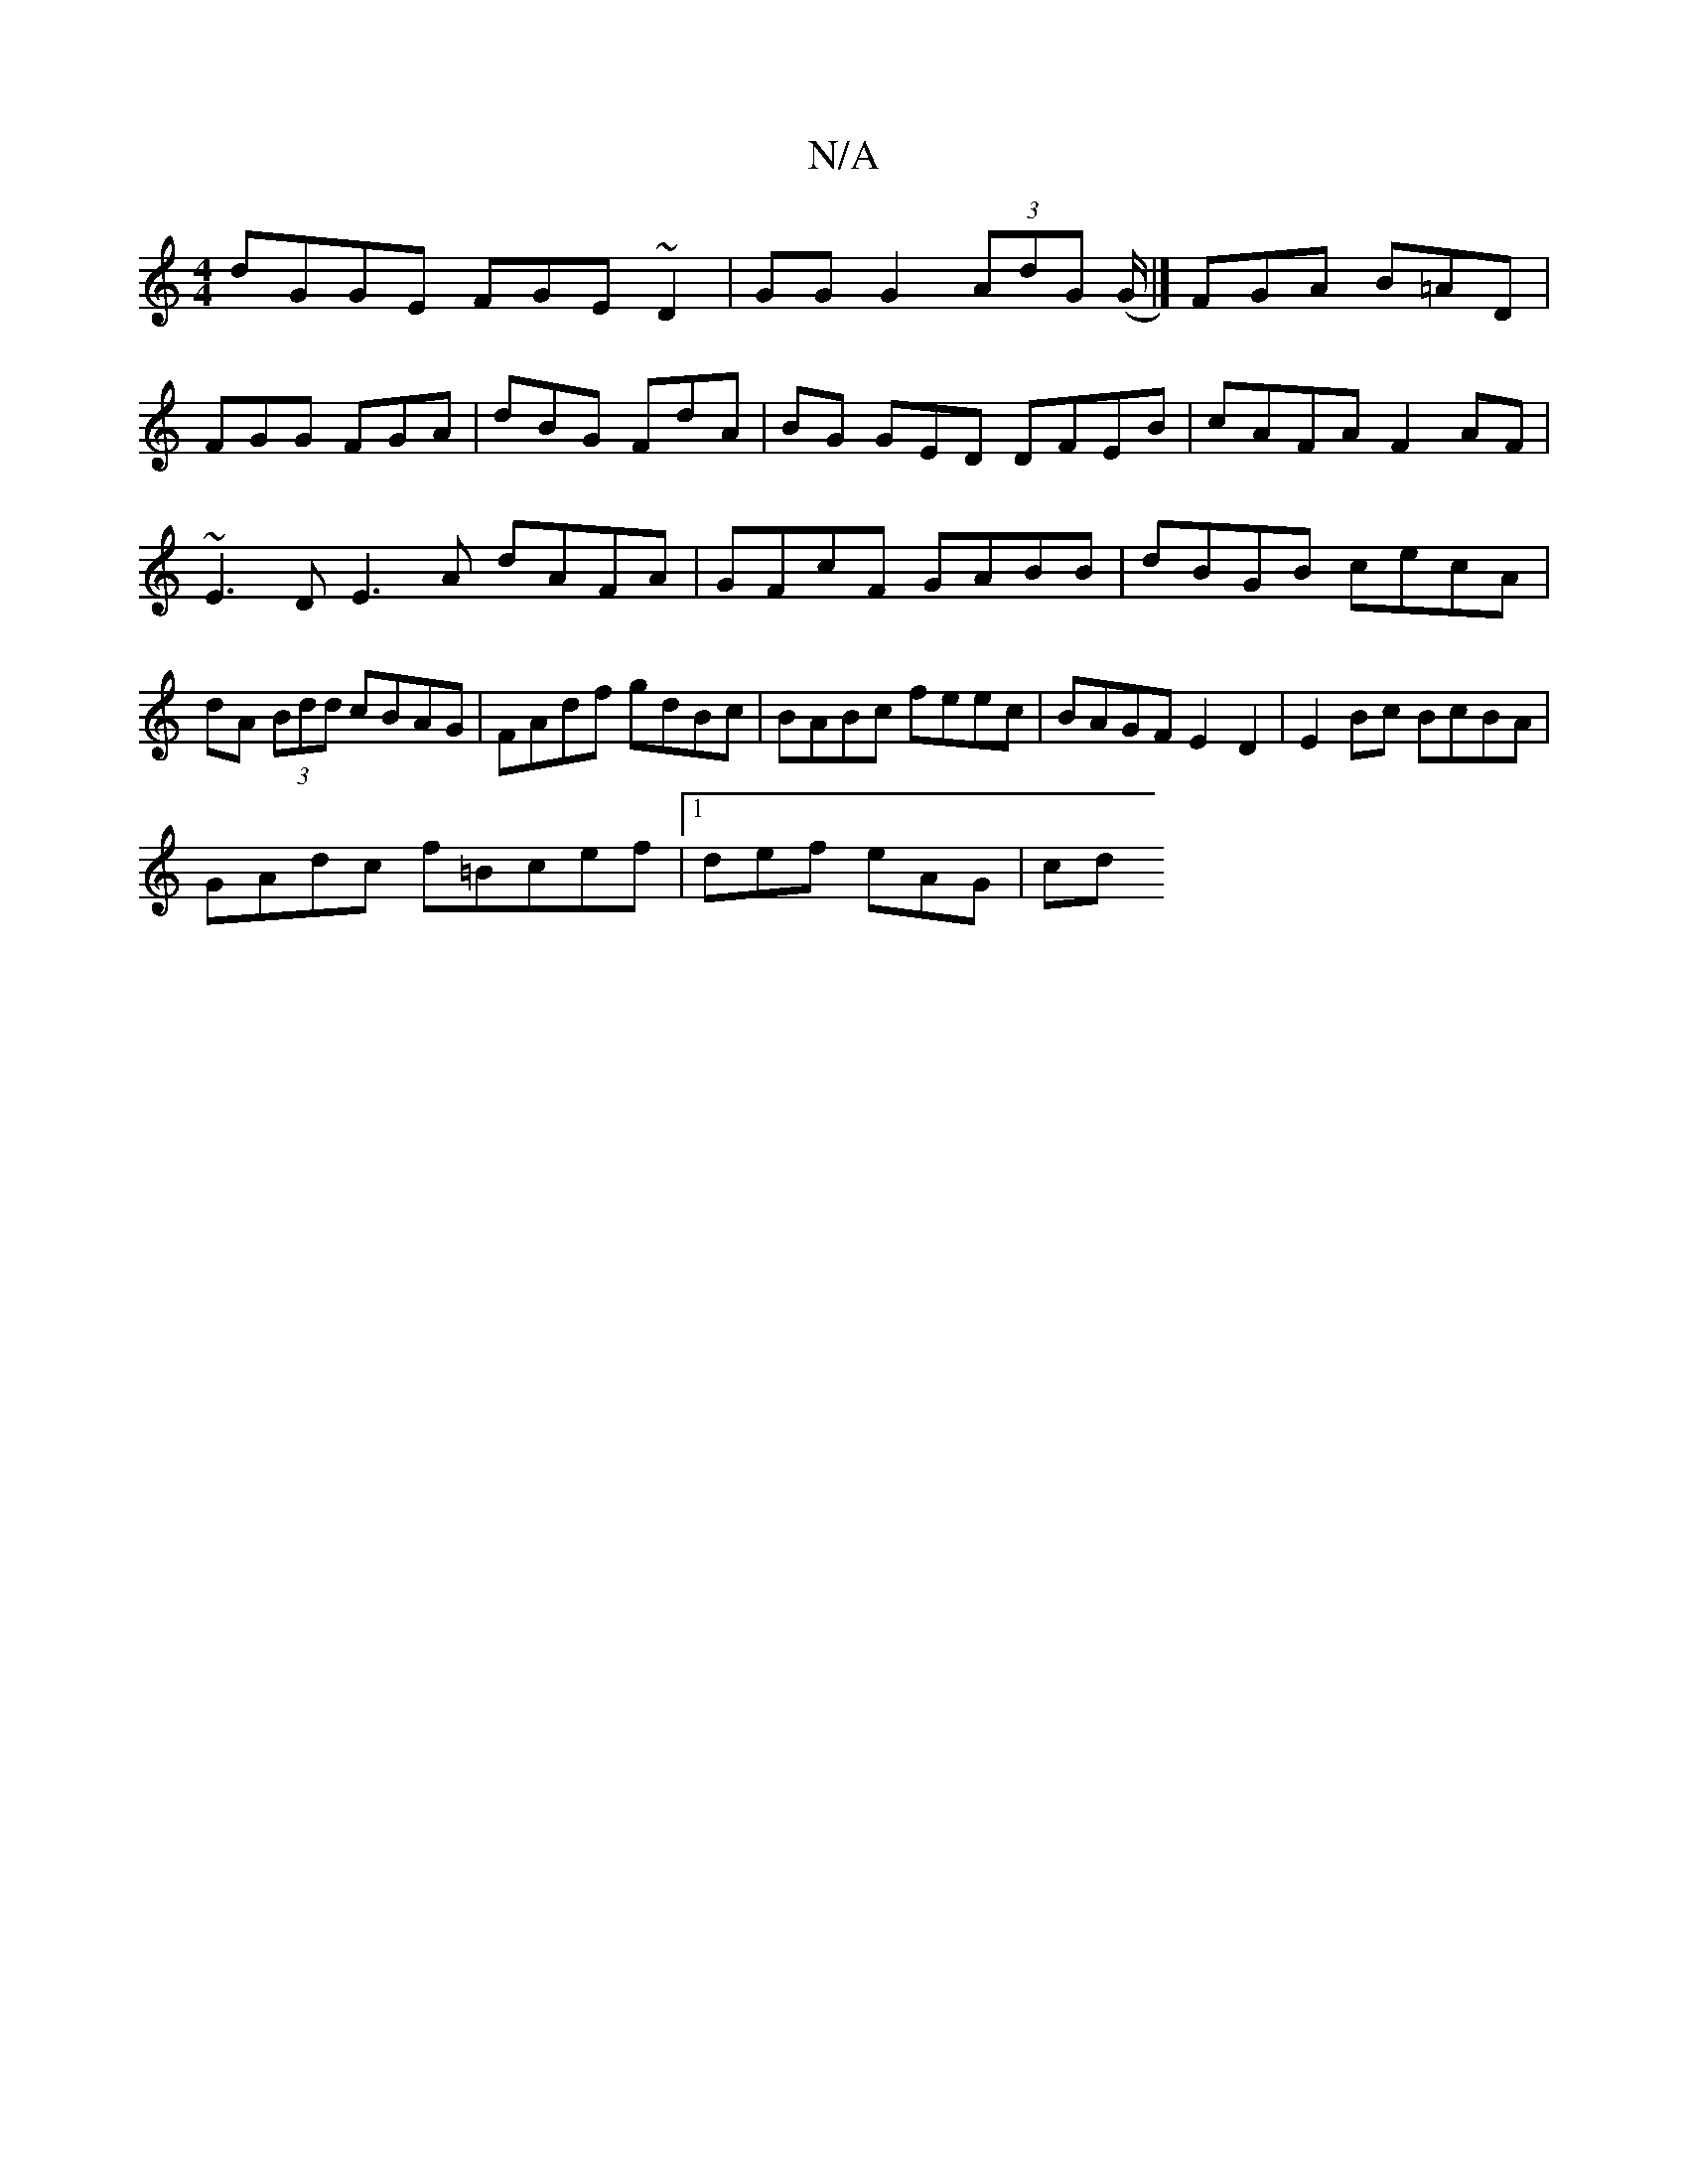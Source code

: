 X:1
T:N/A
M:4/4
R:N/A
K:Cmajor
dGGE FGE~D2|GG G2 (3AdG (G/ |] FGA B=AD |
FGG FGA | dBG FdA |BG GED DFEB|cAFA F2AF|~E3D E3A dAFA|GFcF GABB|dBGB cecA|dA (3Bdd cBAG|FAdf gdBc|BABc feec|BAGF E2 D2| E2Bc BcBA|
GAdc f=Bcef|1 def eAG | cd